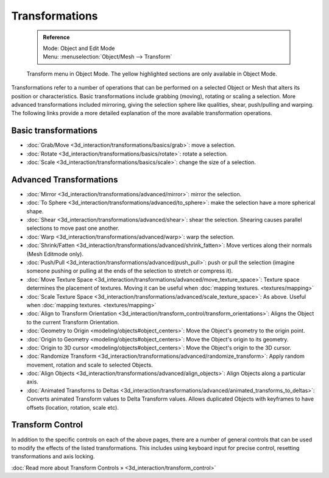 


Transformations
===============


 .. admonition:: Reference
   :class: refbox

   | Mode:     Object and Edit Mode
   | Menu:     :menuselection:`Object/Mesh --> Transform`


.. figure:: /images/3D_interaction-Transformations-transform-menu.jpg

   Transform menu in Object Mode. The yellow highlighted sections are only available in Object Mode.


Transformations refer to a number of operations that can be performed on a selected Object or
Mesh that alters its position or characteristics. Basic transformations include grabbing
(moving), rotating or scaling a selection. More advanced transformations included mirroring,
giving the selection sphere like qualities, shear, push/pulling and warping. The following
links provide a more detailed explanation of the more available transformation operations.


Basic transformations
---------------------


- :doc:`Grab/Move <3d_interaction/transformations/basics/grab>`\ : move a selection.
- :doc:`Rotate <3d_interaction/transformations/basics/rotate>`\ : rotate a selection.
- :doc:`Scale <3d_interaction/transformations/basics/scale>`\ : change the size of a selection.


Advanced Transformations
------------------------


- :doc:`Mirror <3d_interaction/transformations/advanced/mirror>`\ : mirror the selection.
- :doc:`To Sphere <3d_interaction/transformations/advanced/to_sphere>`\ : make the selection have a more spherical shape.
- :doc:`Shear <3d_interaction/transformations/advanced/shear>`\ : shear the selection. Shearing causes parallel selections to move past one another.
- :doc:`Warp <3d_interaction/transformations/advanced/warp>`\ : warp the selection.
- :doc:`Shrink/Fatten <3d_interaction/transformations/advanced/shrink_fatten>`\ : Move vertices along their normals (Mesh Editmode only).
- :doc:`Push/Pull <3d_interaction/transformations/advanced/push_pull>`\ : push or pull the selection (imagine someone pushing or pulling at the ends of the selection to stretch or compress it).
- :doc:`Move Texture Space <3d_interaction/transformations/advanced/move_texture_space>`\ : Texture space determines the placement of textures. Moving it can be useful when :doc:`mapping textures. <textures/mapping>`
- :doc:`Scale Texture Space <3d_interaction/transformations/advanced/scale_texture_space>`\ : As above. Useful when :doc:`mapping textures. <textures/mapping>`
- :doc:`Align to Transform Orientation <3d_interaction/transform_control/transform_orientations>`\ : Aligns the Object to the current Transform Orientation.
- :doc:`Geometry to Origin <modeling/objects#object_centers>`\ : Move the Object's geometry to the origin point.
- :doc:`Origin to Geometry <modeling/objects#object_centers>`\ : Move the Object's origin to its geometry.
- :doc:`Origin to 3D cursor <modeling/objects#object_centers>`\ : Move the Object's origin to the 3D cursor.
- :doc:`Randomize Transform <3d_interaction/transformations/advanced/randomize_transform>`\ : Apply random movement, rotation and scale to selected Objects.
- :doc:`Align Objects <3d_interaction/transformations/advanced/align_objects>`\ : Align Objects along a particular axis.
- :doc:`Animated Transforms to Deltas <3d_interaction/transformations/advanced/animated_transforms_to_deltas>`\ : Converts animated Transform values to Delta Transform values. Allows duplicated Objects with keyframes to have offsets (location, rotation, scale etc).


Transform Control
-----------------


In addition to the specific controls on each of the above pages, there are a number of general
controls that can be used to modify the effects of the listed transformations.
This includes using keyboard input for precise control,
resetting transformations and axis locking.

:doc:`Read more about Transform Controls » <3d_interaction/transform_control>`

